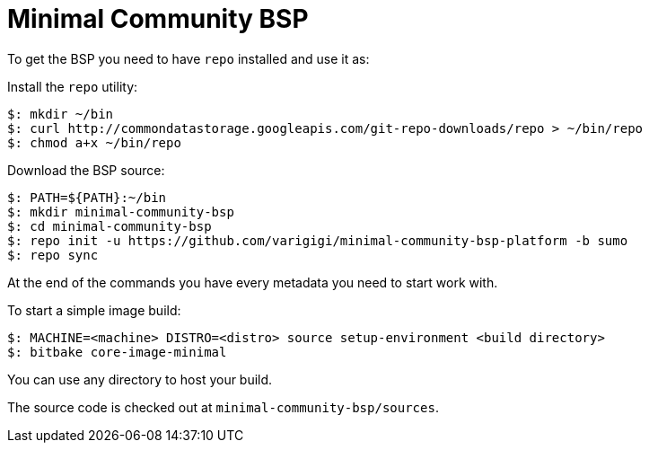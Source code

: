 = Minimal Community BSP

To get the BSP you need to have `repo` installed and use it as:

Install the `repo` utility:

[source,console]
$: mkdir ~/bin
$: curl http://commondatastorage.googleapis.com/git-repo-downloads/repo > ~/bin/repo
$: chmod a+x ~/bin/repo

Download the BSP source:

[source,console]
$: PATH=${PATH}:~/bin
$: mkdir minimal-community-bsp
$: cd minimal-community-bsp
$: repo init -u https://github.com/varigigi/minimal-community-bsp-platform -b sumo
$: repo sync

At the end of the commands you have every metadata you need to start work with.

To start a simple image build:

[source,console]
$: MACHINE=<machine> DISTRO=<distro> source setup-environment <build directory>
$: bitbake core-image-minimal

You can use any directory to host your build.

The source code is checked out at `minimal-community-bsp/sources`.
